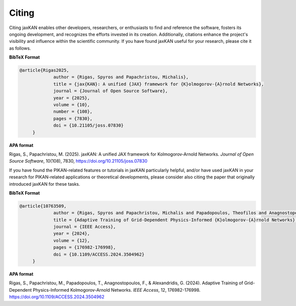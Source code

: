 .. _citing:

Citing
======

Citing jaxKAN enables other developers, researchers, or enthusiasts to find and reference the software, fosters its ongoing development, and recognizes the efforts invested in its creation. Additionally, citations enhance the project's visibility and influence within the scientific community. If you have found jaxKAN useful for your research, please cite it as follows.


**BibTeX Format**

.. code-block:: text

   @article{Rigas2025,
		author = {Rigas, Spyros and Papachristou, Michalis},
		title = {jax{KAN}: A unified {JAX} framework for {K}olmogorov-{A}rnold Networks},
		journal = {Journal of Open Source Software},
		year = {2025},
		volume = {10},
		number = {108},
		pages = {7830},
		doi = {10.21105/joss.07830}
	}

**APA format**
  
Rigas, S., Papachristou, M. (2025). jaxKAN: A unified JAX framework for Kolmogorov-Arnold Networks. `Journal of Open Source Software`, 10(108), 7830, https://doi.org/10.21105/joss.07830


If you have found the PIKAN-related features or tutorials in jaxKAN particularly helpful, and/or have used jaxKAN in your research for PIKAN-related applications or theoretical developments, please consider also citing the paper that originally introduced jaxKAN for these tasks.

**BibTeX Format**

.. code-block:: text

   @article{10763509,
		author = {Rigas, Spyros and Papachristou, Michalis and Papadopoulos, Theofilos and Anagnostopoulos, Fotios and Alexandridis, Georgios},
		title = {Adaptive Training of Grid-Dependent Physics-Informed {K}olmogorov-{A}rnold Networks}, 
		journal = {IEEE Access},
		year = {2024},
		volume = {12},
		pages = {176982-176998},
		doi = {10.1109/ACCESS.2024.3504962}
	}


**APA format**

Rigas, S., Papachristou, M., Papadopoulos, T., Anagnostopoulos, F., & Alexandridis, G. (2024). Adaptive Training of Grid-Dependent Physics-Informed Kolmogorov-Arnold Networks. `IEEE Access`, 12, 176982-176998. https://doi.org/10.1109/ACCESS.2024.3504962